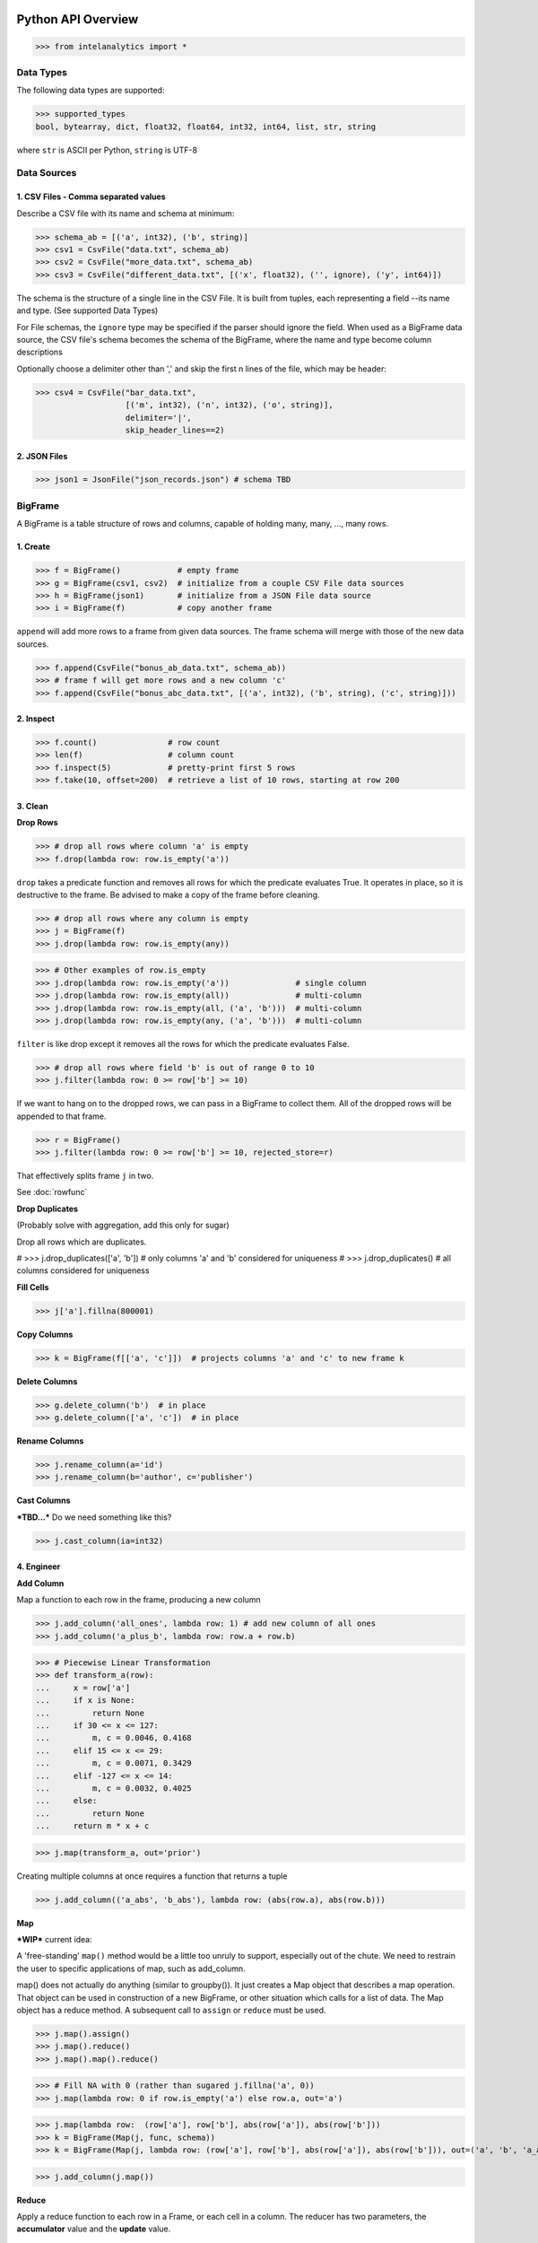 ..  role:: strikeraw

..  role:: strike

Python API Overview
===================

>>> from intelanalytics import *

Data Types
----------

The following data types are supported:

>>> supported_types
bool, bytearray, dict, float32, float64, int32, int64, list, str, string

where ``str`` is ASCII per Python, ``string`` is UTF-8


Data Sources
------------

1. CSV Files - Comma separated values
~~~~~~~~~~~~~~~~~~~~~~~~~~~~~~~~~~~~~

Describe a CSV file with its name and schema at minimum:

>>> schema_ab = [('a', int32), ('b', string)]
>>> csv1 = CsvFile("data.txt", schema_ab)
>>> csv2 = CsvFile("more_data.txt", schema_ab)
>>> csv3 = CsvFile("different_data.txt", [('x', float32), ('', ignore), ('y', int64)])

The schema is the structure of a single line in the CSV File.  It is built from
tuples, each representing a field --its name and type.  (See supported Data Types)

For File schemas, the ``ignore`` type may be specified if the parser should ignore
the field.  When used as a BigFrame data source, the CSV file's schema becomes
the schema of the BigFrame, where the name and type become column descriptions

Optionally choose a delimiter other than ',' and skip the first n lines
of the file, which may be header:

>>> csv4 = CsvFile("bar_data.txt",
                   [('m', int32), ('n', int32), ('o', string)],
                   delimiter='|',
                   skip_header_lines==2)


2. JSON Files
~~~~~~~~~~~~~

>>> json1 = JsonFile("json_records.json") # schema TBD



BigFrame
--------

A BigFrame is a table structure of rows and columns, capable of holding many,
many, ..., many rows.

1. Create
~~~~~~~~~

>>> f = BigFrame()            # empty frame
>>> g = BigFrame(csv1, csv2)  # initialize from a couple CSV File data sources
>>> h = BigFrame(json1)       # initialize from a JSON File data source
>>> i = BigFrame(f)           # copy another frame

``append`` will add more rows to a frame from given data sources.  The frame schema
will merge with those of the new data sources.

>>> f.append(CsvFile("bonus_ab_data.txt", schema_ab))
>>> # frame f will get more rows and a new column 'c'
>>> f.append(CsvFile("bonus_abc_data.txt", [('a', int32), ('b', string), ('c', string)]))

2. Inspect
~~~~~~~~~~

>>> f.count()               # row count
>>> len(f)                  # column count
>>> f.inspect(5)            # pretty-print first 5 rows
>>> f.take(10, offset=200)  # retrieve a list of 10 rows, starting at row 200


3. Clean
~~~~~~~~

**Drop Rows**

>>> # drop all rows where column 'a' is empty
>>> f.drop(lambda row: row.is_empty('a'))

``drop`` takes a predicate function and removes all rows for which the predicate
evaluates True.  It operates in place, so it is destructive to the frame.  Be
advised to make a copy of the frame before cleaning.

>>> # drop all rows where any column is empty
>>> j = BigFrame(f)
>>> j.drop(lambda row: row.is_empty(any))

>>> # Other examples of row.is_empty
>>> j.drop(lambda row: row.is_empty('a'))              # single column
>>> j.drop(lambda row: row.is_empty(all))              # multi-column
>>> j.drop(lambda row: row.is_empty(all, ('a', 'b')))  # multi-column
>>> j.drop(lambda row: row.is_empty(any, ('a', 'b')))  # multi-column

``filter`` is like drop except it removes all the rows for which the predicate
evaluates False.

>>> # drop all rows where field 'b' is out of range 0 to 10
>>> j.filter(lambda row: 0 >= row['b'] >= 10)

If we want to hang on to the dropped rows, we can pass in a BigFrame to collect
them.  All of the dropped rows will be appended to that frame.

>>> r = BigFrame()
>>> j.filter(lambda row: 0 >= row['b'] >= 10, rejected_store=r)

That effectively splits frame ``j`` in two.

See :doc:`rowfunc`

**Drop Duplicates**

(Probably solve with aggregation, add this only for sugar)

:strike:`Drop all rows which are duplicates.`

..  container:: strikeraw

    # >>> j.drop_duplicates(['a', 'b'])  # only columns 'a' and 'b' considered for uniqueness
    # >>> j.drop_duplicates()            # all columns considered for uniqueness

**Fill Cells**

>>> j['a'].fillna(800001)

**Copy Columns**

>>> k = BigFrame(f[['a', 'c']])  # projects columns 'a' and 'c' to new frame k

**Delete Columns**

>>> g.delete_column('b')  # in place
>>> g.delete_column(['a', 'c'])  # in place

**Rename Columns**

>>> j.rename_column(a='id')
>>> j.rename_column(b='author', c='publisher')

**Cast Columns**

***TBD...*** Do we need something like this?

>>> j.cast_column(ia=int32)


4. Engineer
~~~~~~~~~~~

**Add Column**

Map a function to each row in the frame, producing a new column

>>> j.add_column('all_ones', lambda row: 1) # add new column of all ones
>>> j.add_column('a_plus_b', lambda row: row.a + row.b)


>>> # Piecewise Linear Transformation
>>> def transform_a(row):
...     x = row['a']
...     if x is None:
...         return None
...     if 30 <= x <= 127:
...         m, c = 0.0046, 0.4168
...     elif 15 <= x <= 29:
...         m, c = 0.0071, 0.3429
...     elif -127 <= x <= 14:
...         m, c = 0.0032, 0.4025
...     else:
...         return None
...     return m * x + c

>>> j.map(transform_a, out='prior')

Creating multiple columns at once requires a function that returns a tuple

>>> j.add_column(('a_abs', 'b_abs'), lambda row: (abs(row.a), abs(row.b)))


**Map**

***WIP***  current idea:

A 'free-standing' ``map()`` method would be a little too unruly to support,
especially out of the chute.  We need to restrain the user to specific
applications of map, such as add_column.

map() does not actually do anything (similar to groupby()).  It just creates a
Map object that describes a map operation.  That object can be used in
construction of a new BigFrame, or other situation which calls for a list of
data.  The Map object has a reduce method.   A subsequent call to ``assign`` or ``reduce``
must be used.

>>> j.map().assign()
>>> j.map().reduce()
>>> j.map().map().reduce()

>>> # Fill NA with 0 (rather than sugared j.fillna('a', 0))
>>> j.map(lambda row: 0 if row.is_empty('a') else row.a, out='a')

>>> j.map(lambda row:  (row['a'], row['b'], abs(row['a']), abs(row['b']))
>>> k = BigFrame(Map(j, func, schema))
>>> k = BigFrame(Map(j, lambda row: (row['a'], row['b'], abs(row['a']), abs(row['b'])), out=('a', 'b', 'a_abs', 'b_abs'))

>>> j.add_column(j.map())

**Reduce**

Apply a reduce function to each row in a Frame, or each cell in a column.  The
reducer has two parameters, the **accumulator** value and the **update** value.

>>> j.reduce(lambda acc, row_upd: acc + row_upd['a'] - row_upd['b'])

>>> j['a'].reduce(lambda acc, cell_upd: acc + cell_upd)


**Groupby** and **Aggregate**

***TBD...***  ideas include:

Group rows together based on matching column values and then apply aggregation
functions on each group, producing a new Frame object

>>> j['a'].avg()

>>> j.groupby('a', 'b').reduce(lambda acc, row_upd: acc + row_upd['a'] - row_upd['b'])
>>> j.groupby('a', 'b').c.avg()
>>> j.groupby('a', 'b').map(func1).reduce(func2, out="custom_m1r2")
>>> # j.groupby('a', 'b').aggregate(c_avg=row.c.avg)
>>> j.groupby('a', 'b').aggregate([('c', avg),
                                   ('c', min),
                                   ('c', max, out='c_maximum'),
                                   (reduce, lambda row_accum, row: row_accum + (1 if row.c > 10 else 0)), 'c_over_10')  # custom reducer
                                   ('c', sum)],
                                   exclude_groupby_columns=True),
>>> j.groupby(...).map(...).map().reduce(  )
>>> j.groupby('a', 'b').stats('c')


>>> j.groupby('a', 'b').map(func1).reduce(func2, out="custom_m1r2")

>>> j.groupby('a', 'b').aggregate([('c', avg),
                                   ('c', min),
                                   ('c', max, 'c_maximum'),
                                   ('', (map, func1, reduce, func2), 'c_specialA'),
                                   ('', (reduce, func3), 'c_specialB'),
                                   ('c', sum)],
                                   exclude_groupby_columns=True)

>>> j.groupby('a', 'b').aggregate([( ('c', 'd'), (avg, min, max)),
                                   ('c', min),
                                   ('d', min),
                                   ('c', max, 'c_maximum'),

def my_agg(frame):
    return frame[c].avg(), frame[d].avg(), frame[e].avg()


    j.groupby('a', 'b').reduce(my_agg_reduce, out=('c_avg', 'd_avg', 'e'.avg))


Misc Notes
==========

. uh, this was a thought once --something about not cancelling the job on an
error, but just marking row/cell as None and reporting
``raise FillNone("col value out of range")``
map or whatever will catch this, log it, add to a count in the report, and fill
the entry with a None
